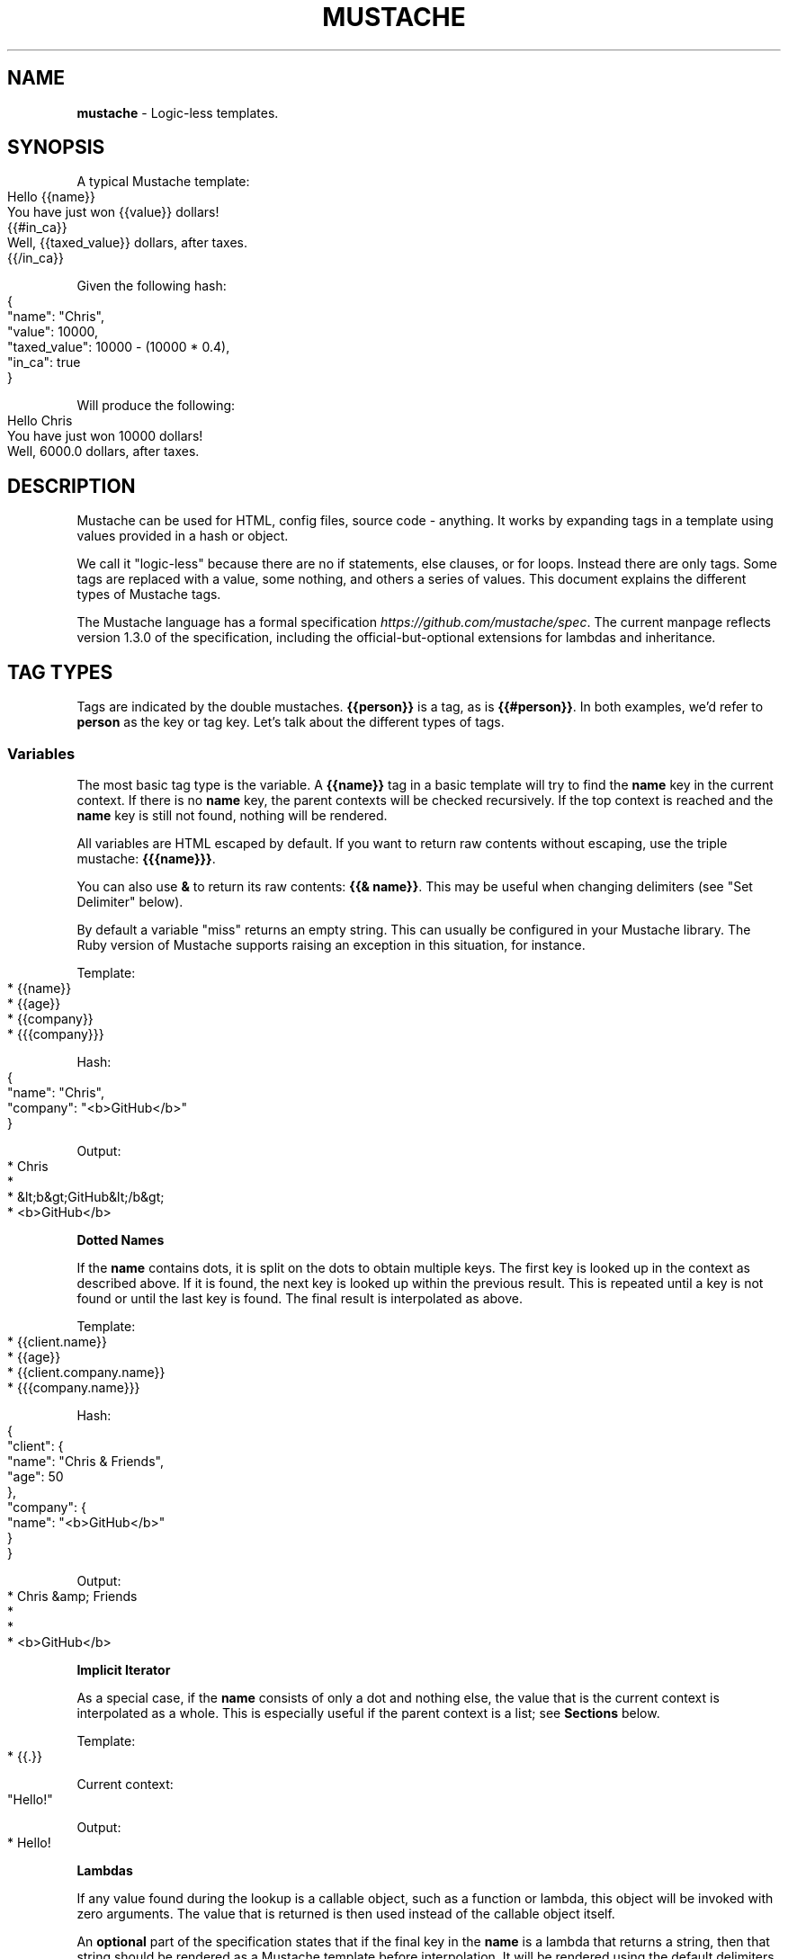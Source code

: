 .\" generated with Ronn-NG/v0.9.1
.\" http://github.com/apjanke/ronn-ng/tree/0.9.1
.TH "MUSTACHE" "5" "September 2022" "DEFUNKT" "Mustache Manual"
.SH "NAME"
\fBmustache\fR \- Logic\-less templates\.
.SH "SYNOPSIS"
A typical Mustache template:
.IP "" 4
.nf
Hello {{name}}
You have just won {{value}} dollars!
{{#in_ca}}
Well, {{taxed_value}} dollars, after taxes\.
{{/in_ca}}
.fi
.IP "" 0
.P
Given the following hash:
.IP "" 4
.nf
{
  "name": "Chris",
  "value": 10000,
  "taxed_value": 10000 \- (10000 * 0\.4),
  "in_ca": true
}
.fi
.IP "" 0
.P
Will produce the following:
.IP "" 4
.nf
Hello Chris
You have just won 10000 dollars!
Well, 6000\.0 dollars, after taxes\.
.fi
.IP "" 0
.SH "DESCRIPTION"
Mustache can be used for HTML, config files, source code \- anything\. It works by expanding tags in a template using values provided in a hash or object\.
.P
We call it "logic\-less" because there are no if statements, else clauses, or for loops\. Instead there are only tags\. Some tags are replaced with a value, some nothing, and others a series of values\. This document explains the different types of Mustache tags\.
.P
The Mustache language has a formal specification \fIhttps://github\.com/mustache/spec\fR\. The current manpage reflects version 1\.3\.0 of the specification, including the official\-but\-optional extensions for lambdas and inheritance\.
.SH "TAG TYPES"
Tags are indicated by the double mustaches\. \fB{{person}}\fR is a tag, as is \fB{{#person}}\fR\. In both examples, we'd refer to \fBperson\fR as the key or tag key\. Let's talk about the different types of tags\.
.SS "Variables"
The most basic tag type is the variable\. A \fB{{name}}\fR tag in a basic template will try to find the \fBname\fR key in the current context\. If there is no \fBname\fR key, the parent contexts will be checked recursively\. If the top context is reached and the \fBname\fR key is still not found, nothing will be rendered\.
.P
All variables are HTML escaped by default\. If you want to return raw contents without escaping, use the triple mustache: \fB{{{name}}}\fR\.
.P
You can also use \fB&\fR to return its raw contents: \fB{{& name}}\fR\. This may be useful when changing delimiters (see "Set Delimiter" below)\.
.P
By default a variable "miss" returns an empty string\. This can usually be configured in your Mustache library\. The Ruby version of Mustache supports raising an exception in this situation, for instance\.
.P
Template:
.IP "" 4
.nf
* {{name}}
* {{age}}
* {{company}}
* {{{company}}}
.fi
.IP "" 0
.P
Hash:
.IP "" 4
.nf
{
  "name": "Chris",
  "company": "<b>GitHub</b>"
}
.fi
.IP "" 0
.P
Output:
.IP "" 4
.nf
* Chris
*
* &lt;b&gt;GitHub&lt;/b&gt;
* <b>GitHub</b>
.fi
.IP "" 0
.P
\fBDotted Names\fR
.P
If the \fBname\fR contains dots, it is split on the dots to obtain multiple keys\. The first key is looked up in the context as described above\. If it is found, the next key is looked up within the previous result\. This is repeated until a key is not found or until the last key is found\. The final result is interpolated as above\.
.P
Template:
.IP "" 4
.nf
* {{client\.name}}
* {{age}}
* {{client\.company\.name}}
* {{{company\.name}}}
.fi
.IP "" 0
.P
Hash:
.IP "" 4
.nf
{
  "client": {
    "name": "Chris & Friends",
    "age": 50
  },
  "company": {
    "name": "<b>GitHub</b>"
  }
}
.fi
.IP "" 0
.P
Output:
.IP "" 4
.nf
* Chris &amp; Friends
*
*
* <b>GitHub</b>
.fi
.IP "" 0
.P
\fBImplicit Iterator\fR
.P
As a special case, if the \fBname\fR consists of only a dot and nothing else, the value that is the current context is interpolated as a whole\. This is especially useful if the parent context is a list; see \fBSections\fR below\.
.P
Template:
.IP "" 4
.nf
* {{\.}}
.fi
.IP "" 0
.P
Current context:
.IP "" 4
.nf
"Hello!"
.fi
.IP "" 0
.P
Output:
.IP "" 4
.nf
* Hello!
.fi
.IP "" 0
.P
\fBLambdas\fR
.P
If any value found during the lookup is a callable object, such as a function or lambda, this object will be invoked with zero arguments\. The value that is returned is then used instead of the callable object itself\.
.P
An \fBoptional\fR part of the specification states that if the final key in the \fBname\fR is a lambda that returns a string, then that string should be rendered as a Mustache template before interpolation\. It will be rendered using the default delimiters (see \fBSet Delimiter\fR below) against the current context\.
.P
Template:
.IP "" 4
.nf
* {{time\.hour}}
* {{today}}
.fi
.IP "" 0
.P
Hash:
.IP "" 4
.nf
{
  "year": 1970,
  "month": 1,
  "day": 1,
  "time": function() {
    return {
      "hour": 0,
      "minute": 0,
      "second": 0
    }
  },
  "today": function() {
    return "{{year}}\-{{month}}\-{{day}}"
  }
}
.fi
.IP "" 0
.P
Output:
.IP "" 4
.nf
* 0
* 1970\-1\-1
.fi
.IP "" 0
.SS "Sections"
Sections render blocks of text zero or more times, depending on the value of the key in the current context\.
.P
Lookup of dotted names works in the same way as with variables, except for slightly different treatment of lambdas\. More on this below\.
.P
A section begins with a pound and ends with a slash\. That is, \fB{{#person}}\fR begins a "person" section while \fB{{/person}}\fR ends it\.
.P
The behavior of the section is determined by the final value of the key lookup\.
.P
\fBFalse Values or Empty Lists\fR
.P
If the \fBperson\fR key exists and has a value of false or an empty list, the HTML between the pound and slash will not be displayed\.
.P
Template:
.IP "" 4
.nf
Shown\.
{{#person}}
  Never shown!
{{/person}}
.fi
.IP "" 0
.P
Hash:
.IP "" 4
.nf
{
  "person": false
}
.fi
.IP "" 0
.P
Output:
.IP "" 4
.nf
Shown\.
.fi
.IP "" 0
.P
\fBNon\-Empty Lists\fR
.P
If the \fBperson\fR key exists and has a non\-false value, the HTML between the pound and slash will be rendered and displayed one or more times\.
.P
When the value is a non\-empty list, the text in the block will be displayed once for each item in the list\. The context of the block will be set to the current item for each iteration\. In this way we can loop over collections\.
.P
Template:
.IP "" 4
.nf
{{#repo}}
  <b>{{name}}</b>
{{/repo}}
.fi
.IP "" 0
.P
Hash:
.IP "" 4
.nf
{
  "repo": [
    { "name": "resque" },
    { "name": "hub" },
    { "name": "rip" }
  ]
}
.fi
.IP "" 0
.P
Output:
.IP "" 4
.nf
  <b>resque</b>
  <b>hub</b>
  <b>rip</b>
.fi
.IP "" 0
.P
The same effect as above can be obtained without nested objects, by using the implicit iterator (see \fBVariables\fR above)\.
.P
Template:
.IP "" 4
.nf
{{#repo}}
  <b>{{\.}}</b>
{{/repo}}
.fi
.IP "" 0
.P
Hash:
.IP "" 4
.nf
{
  "repo": ["resque", "hub", "rip"]
}
.fi
.IP "" 0
.P
Output:
.IP "" 4
.nf
  <b>resque</b>
  <b>hub</b>
  <b>rip</b>
.fi
.IP "" 0
.P
\fBLambdas\fR
.P
When any value found during the lookup is a callable object, such as a function or lambda, the object will be invoked and passed the block of text\. The text passed is the literal block, unrendered\. \fB{{tags}}\fR will not have been expanded\.
.P
An \fBoptional\fR part of the specification states that if the final key in the \fBname\fR is a lambda that returns a string, then that string replaces the content of the section\. It will be rendered using the same delimiters (see \fBSet Delimiter\fR below) as the original section content\. In this way you can implement filters or caching\.
.P
Template:
.IP "" 4
.nf
{{#wrapped}}{{name}} is awesome\.{{/wrapped}}
.fi
.IP "" 0
.P
Hash:
.IP "" 4
.nf
{
  "name": "Willy",
  "wrapped": function(text) {
    return "<b>" + text + "</b>"
  }
}
.fi
.IP "" 0
.P
Output:
.IP "" 4
.nf
<b>Willy is awesome\.</b>
.fi
.IP "" 0
.P
\fBNon\-False Values\fR
.P
When the value is non\-false but not a list, it will be used as the context for a single rendering of the block\.
.P
Template:
.IP "" 4
.nf
{{#person?}}
  Hi {{name}}!
{{/person?}}
.fi
.IP "" 0
.P
Hash:
.IP "" 4
.nf
{
  "person?": { "name": "Jon" }
}
.fi
.IP "" 0
.P
Output:
.IP "" 4
.nf
  Hi Jon!
.fi
.IP "" 0
.SS "Inverted Sections"
An inverted section begins with a caret (hat) and ends with a slash\. That is \fB{{^person}}\fR begins a "person" inverted section while \fB{{/person}}\fR ends it\.
.P
While sections can be used to render text zero or more times based on the value of the key, inverted sections may render text once based on the inverse value of the key\. That is, they will be rendered if the key doesn't exist, is false, or is an empty list\.
.P
Template:
.IP "" 4
.nf
{{#repo}}
  <b>{{name}}</b>
{{/repo}}
{{^repo}}
  No repos :(
{{/repo}}
.fi
.IP "" 0
.P
Hash:
.IP "" 4
.nf
{
  "repo": []
}
.fi
.IP "" 0
.P
Output:
.IP "" 4
.nf
  No repos :(
.fi
.IP "" 0
.SS "Comments"
Comments begin with a bang and are ignored\. The following template:
.IP "" 4
.nf
<h1>Today{{! ignore me }}\.</h1>
.fi
.IP "" 0
.P
Will render as follows:
.IP "" 4
.nf
<h1>Today\.</h1>
.fi
.IP "" 0
.P
Comments may contain newlines\.
.SS "Partials"
Partials begin with a greater than sign, like \fB{{> box}}\fR\.
.P
Partials are rendered at runtime (as opposed to compile time), so recursive partials are possible\. Just avoid infinite loops\.
.P
They also inherit the calling context\. Whereas in ERB you may have this:
.IP "" 4
.nf
<%= partial :next_more, :start => start, :size => size %>
.fi
.IP "" 0
.P
Mustache requires only this:
.IP "" 4
.nf
{{> next_more}}
.fi
.IP "" 0
.P
Why? Because the \fBnext_more\.mustache\fR file will inherit the \fBsize\fR and \fBstart\fR methods from the calling context\.
.P
In this way you may want to think of partials as includes, or template expansion, even though it's not literally true\.
.P
For example, this template and partial:
.IP "" 4
.nf
base\.mustache:
<h2>Names</h2>
{{#names}}
  {{> user}}
{{/names}}

user\.mustache:
<strong>{{name}}</strong>
.fi
.IP "" 0
.P
Can be thought of as a single, expanded template:
.IP "" 4
.nf
<h2>Names</h2>
{{#names}}
  <strong>{{name}}</strong>
{{/names}}
.fi
.IP "" 0
.P
\fBDynamic Names\fR
.P
Partials can be loaded dynamically at runtime using Dynamic Names; an \fBoptional\fR part of the Mustache specification which allows to dynamically determine a tag's content at runtime\.
.P
Dynamic Names consists of an asterisk, followed by a dotted name which follows the same notation and the same resolution as in an variable tag\. That is \fB{{>*dynamic}}\fR\. It can be thought as the following \fBhypothetical\fR tag (which is \fBnot allowed\fR!): \fB{{>{{dynamic}}}}\fR\.
.P
Templates:
.IP "" 4
.nf
main\.mustache:
Hello {{>*dynamic}}

world\.template:
everyone!
.fi
.IP "" 0
.P
Hash:
.IP "" 4
.nf
{
  "dynamic": "world"
}
.fi
.IP "" 0
.P
Output:
.IP "" 4
.nf
Hello everyone!
.fi
.IP "" 0
.SS "Blocks"
A block begins with a dollar and ends with a slash\. That is, \fB{{$title}}\fR begins a "title" block and \fB{{/title}}\fR ends it\.
.P
Blocks mark parts of the template that may be overridden\. This can be done with a block of the same name within a parent section in the calling template (see \fBParents\fR below)\. If not overridden, the contents of a block render just as if the \fB{{$title}}\fR and \fB{{/title}}\fR tags weren't there\.
.P
Blocks could be thought of as template parameters or as inline partials that may be passed to another template\. They are part of the optional inheritance extension\.
.P
Template \fBarticle\.mustache\fR:
.IP "" 4
.nf
<h1>{{$title}}The News of Today{{/title}}</h1>
{{$body}}
<p>Nothing special happened\.</p>
{{/body}}
.fi
.IP "" 0
.P
Output:
.IP "" 4
.nf
<h1>The News of Today</h1>
<p>Nothing special happened\.</p>
.fi
.IP "" 0
.SS "Parents"
A parent begins with a less than sign and ends with a slash\. That is, \fB{{<article}}\fR begins an "article" parent and \fB{{/article}}\fR ends it\.
.P
Like an \fB{{>article}}\fR partial, a parent lets you expand another template inside the current one\. Unlike a partial, a parent also lets you override blocks of the other template\.
.P
Blocks within a parent can again be overridden by another including template\. Other content within a parent is ignored, like comments\.
.P
Template:
.IP "" 4
.nf
{{<article}}
  Never shown
  {{$body}}
    {{#headlines}}
    <p>{{\.}}</p>
    {{/headlines}}
  {{/body}}
{{/article}}

{{<article}}
  {{$title}}Yesterday{{/title}}
{{/article}}
.fi
.IP "" 0
.P
Hash:
.IP "" 4
.nf
{
  "headlines": [
    "A pug's handler grew mustaches\.",
    "What an exciting day!"
  ]
}
.fi
.IP "" 0
.P
Output, assuming the \fBarticle\.mustache\fR from before:
.IP "" 4
.nf
<h1>The News of Today</h1>
<p>A pug's handler grew mustaches\.</p>
<p>What an exciting day!</p>

<h1>Yesterday</h1>
<p>Nothing special happened\.</p>
.fi
.IP "" 0
.P
\fBDynamic Names\fR
.P
Some mustache implementations may allow the use of Dynamic Names in parent tags, similar to dynamic names in partials\. Here's an example of how Dynamic Names in parent tags work\.
.P
Templates:
.IP "" 4
.nf
{{!normal\.mustache}}
{{$text}}Here goes nothing\.{{/text}}

{{!bold\.mustache}}
<b>{{$text}}Here also goes nothing but it's bold\.{{/text}}</b>

{{!dynamic\.mustache}}
{{<*dynamic}}
  {{$text}}Hello World!{{/text}}
{{/*dynamic}}
.fi
.IP "" 0
.P
Hash:
.IP "" 4
.nf
{
  "dynamic": "bold"
}
.fi
.IP "" 0
.P
Output:
.IP "" 4
.nf
<b>Hello World!</b>
.fi
.IP "" 0
.SS "Set Delimiter"
Set Delimiter tags start with an equal sign and change the tag delimiters from \fB{{\fR and \fB}}\fR to custom strings\.
.P
Consider the following contrived example:
.IP "" 4
.nf
* {{default_tags}}
{{=<% %>=}}
* <% erb_style_tags %>
<%={{ }}=%>
* {{ default_tags_again }}
.fi
.IP "" 0
.P
Here we have a list with three items\. The first item uses the default tag style, the second uses erb style as defined by the Set Delimiter tag, and the third returns to the default style after yet another Set Delimiter declaration\.
.P
According to ctemplates \fIhttp://goog\-ctemplate\.sourceforge\.net/doc/howto\.html\fR, this "is useful for languages like TeX, where double\-braces may occur in the text and are awkward to use for markup\."
.P
Custom delimiters may not contain whitespace or the equals sign\.
.SH "COPYRIGHT"
Mustache is Copyright (C) 2009 Chris Wanstrath
.P
Original CTemplate by Google
.SH "SEE ALSO"
mustache(1), \fIhttp://mustache\.github\.io/\fR
